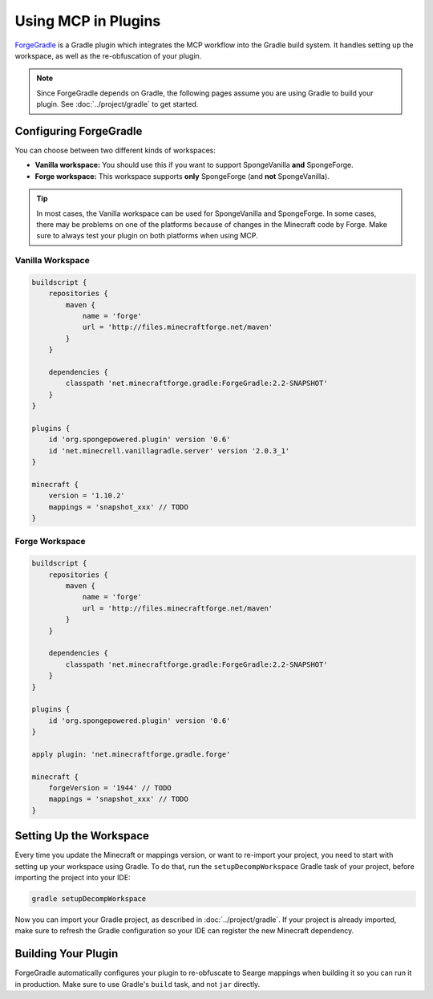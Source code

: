 ====================
Using MCP in Plugins
====================

ForgeGradle_ is a Gradle plugin which integrates the MCP workflow into the Gradle build system. It handles setting up
the workspace, as well as the re-obfuscation of your plugin.

.. note::
    Since ForgeGradle depends on Gradle, the following pages assume you are using Gradle to build your plugin. See
    :doc:`../project/gradle` to get started.

Configuring ForgeGradle
-----------------------
You can choose between two different kinds of workspaces:

- **Vanilla workspace:** You should use this if you want to support SpongeVanilla **and** SpongeForge.
- **Forge workspace:** This workspace supports **only** SpongeForge (and **not** SpongeVanilla).

.. tip::
    In most cases, the Vanilla workspace can be used for SpongeVanilla and SpongeForge. In some cases, there may be
    problems on one of the platforms because of changes in the Minecraft code by Forge. Make sure to always test your
    plugin on both platforms when using MCP.

Vanilla Workspace
`````````````````
.. code-block:: groovy

    buildscript {
        repositories {
            maven {
                name = 'forge'
                url = 'http://files.minecraftforge.net/maven'
            }
        }

        dependencies {
            classpath 'net.minecraftforge.gradle:ForgeGradle:2.2-SNAPSHOT'
        }
    }

    plugins {
        id 'org.spongepowered.plugin' version '0.6'
        id 'net.minecrell.vanillagradle.server' version '2.0.3_1'
    }

    minecraft {
        version = '1.10.2'
        mappings = 'snapshot_xxx' // TODO
    }

Forge Workspace
```````````````
.. code-block:: groovy

    buildscript {
        repositories {
            maven {
                name = 'forge'
                url = 'http://files.minecraftforge.net/maven'
            }
        }

        dependencies {
            classpath 'net.minecraftforge.gradle:ForgeGradle:2.2-SNAPSHOT'
        }
    }

    plugins {
        id 'org.spongepowered.plugin' version '0.6'
    }

    apply plugin: 'net.minecraftforge.gradle.forge'

    minecraft {
        forgeVersion = '1944' // TODO
        mappings = 'snapshot_xxx' // TODO
    }

Setting Up the Workspace
------------------------
Every time you update the Minecraft or mappings version, or want to re-import your project, you need to start with setting
up your workspace using Gradle. To do that, run the ``setupDecompWorkspace`` Gradle task of your project, before
importing the project into your IDE:

.. code-block:: bash

    gradle setupDecompWorkspace

Now you can import your Gradle project, as described in :doc:`../project/gradle`. If your project is already imported,
make sure to refresh the Gradle configuration so your IDE can register the new Minecraft dependency.

Building Your Plugin
--------------------
ForgeGradle automatically configures your plugin to re-obfuscate to Searge mappings when building it so you can run it
in production. Make sure to use Gradle's ``build`` task, and not ``jar`` directly.

.. _ForgeGradle: https://github.com/MinecraftForge/ForgeGradle
